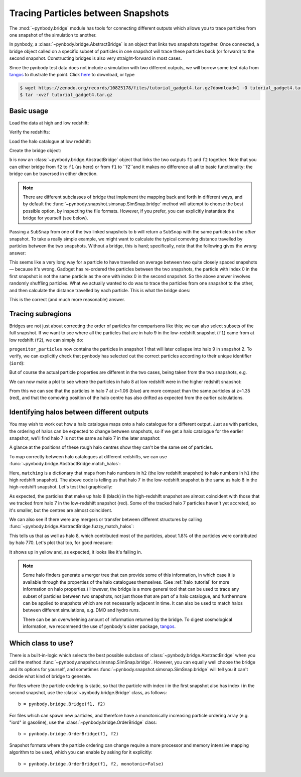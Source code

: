 .. bridge tutorial

.. _bridge_tutorial:

Tracing Particles between Snapshots
===================================

The :mod:`~pynbody.bridge` module has tools for connecting different
outputs which allows you to trace particles from one snapshot of the
simulation to another.

In pynbody, a :class:`~pynbody.bridge.AbstractBridge` is an object that links two snapshots
together. Once connected, a bridge object called on a specific subset
of particles in one snapshot will trace these particles back (or
forward) to the second snapshot. Constructing bridges is also very straight-forward
in most cases.

Since the pynbody test data does not include a simulation with two different outputs,
we will borrow some test data from `tangos <https://pynbody.github.io/tangos/>`_ to illustrate the point.
Click `here <https://zenodo.org/records/10825178/files/tutorial_gadget4.tar.gz?download=1>`_ to download, or type

.. code:: bash

   $ wget https://zenodo.org/records/10825178/files/tutorial_gadget4.tar.gz?download=1 -O tutorial_gadget4.tar.gz
   $ tar -xvzf tutorial_gadget4.tar.gz


Basic usage
------------

Load the data at high and low redshift:

.. ipython::

   In [1]: import pynbody

   In [2]: f1 = pynbody.load("tutorial_gadget4/snapshot_033.hdf5")

   In [3]: f2 = pynbody.load("tutorial_gadget4/snapshot_035.hdf5")

Verify the redshifts:

.. ipython::

   In [9]: f"f1 redshift={f1.properties['z']:.2f}; f2 redshift={f2.properties['z']:.2f}"


Load the halo catalogue at low redshift:

.. ipython::

   In [10]: h2 = f2.halos()


Create the bridge object:

.. ipython::

   In [11]: b = f2.bridge(f1)


``b`` is now an :class:`~pynbody.bridge.AbstractBridge` object that links
the two outputs ``f1`` and ``f2`` together. Note that you can either
bridge from ``f2`` to ``f1`` (as here) or from ``f1`` to ``f2``and it makes no difference at all to basic
functionality: the bridge can be traversed in either direction.

.. note::

    There are different subclasses of bridge that implement the mapping back and forth in different ways, and by default
    the :func:`~pynbody.snapshot.simsnap.SimSnap.bridge` method will attempt to choose the best possible option, by inspecting the
    file formats. However, if you prefer, you can explicitly instantiate the bridge for yourself (see below).


Passing a ``SubSnap`` from one of the two linked snapshots to ``b`` will return a ``SubSnap`` with the same particles
in the *other* snapshot.  To take a really simple example, we might want to calculate the typical comoving distance
travelled by particles between the two snapshots. Without a bridge, this is hard; specifically, note that the following
gives the *wrong* answer:

.. ipython::

  In [30]: displacement = np.linalg.norm(f2['pos'] - f1['pos'], axis=1).in_units("Mpc") # <-- wrong thing to do

  In [31]: displacement.mean() # <-- will give wrong answer
  Out[31]: SimArray(2.6222425, dtype=float32, 'Mpc')

This seems like a very long way for a particle to have travelled on average between two quite closely spaced
snapshots — because it's wrong. Gadbget has re-ordered the particles between the two snapshots, the particle with index
0 in the first snapshot is not the same particle as the one with index 0 in the second snapshot. So the above answer
involves randomly shuffling particles. What we actually wanted to do was to trace the particles from one snapshot to
the other, and then calculate the distance travelled by each particle. This is what the bridge does:

.. ipython::

    In [33]: f2_particles_reordered = b(f1)

    In [35]: displacement = np.linalg.norm(f2_particles_reordered['pos'] - f1['pos'], axis=1).in_units("Mpc")

    In [36]: displacement.mean()
    Out[36]: SimArray(0.39596564, dtype=float32, 'Mpc')

This is the correct (and much more reasonable) answer.

Tracing subregions
------------------

Bridges are not just about correcting the order of particles for comparisons like this; we can also select subsets
of the full snapshot. If we want to see where all the particles that are in halo 9 in the low-redshift
snapshot (``f1``) came from at low redshift (``f2``), we can simply do:

.. ipython::

   In [13]: progenitor_particles = b(h2[9])

``progenitor_particles`` now contains the particles in snapshot 1 that will later collapse into halo 9 in snapshot 2.
To verify, we can explicitly check that pynbody has selected out the correct particles according to their unique
identifier (``iord``):

.. ipython::

   In [14]: h2[9]['iord']

   In [15]: progenitor_particles['iord']

   In [15]: all(h2[9]['iord'] == progenitor_particles['iord'])

But of course the actual particle properties are different in the two cases,
being taken from the two snapshots, e.g.

.. ipython::

   In [17]: progenitor_particles['x']

   In [16]: h2[9]['x']

We can now make a plot to see where the particles in halo 8 at low redshift were in the higher redshift snapshot:

.. ipython::

   In [17]: import matplotlib.pyplot as p

   In [18]: p.plot(h2[7]['x'], h2[7]['y'], 'b.', label=f"z={f2.properties['z']:.2f} halo 7")

   In [19]: p.plot(b(h2[7])['x'], b(h2[7])['y'], 'r.', label=f"Tracked to z={f1.properties['z']:.2f}")

   In [20]: p.ylim(27.25, 27.75); p.xlim(24.6, 25.2); p.gca().set_aspect('equal')

   In [21]: p.legend()

   @savefig tracing_particles.png width=6in
   In [22]: p.xlabel('x / code units'); p.ylabel('y / code units')

From this we can see that the particles in halo 7 at z=1.06 (blue) are more compact than the same particles
at z=1.35 (red), and that the comoving position of the halo centre has also drifted as expected from the earlier
calculations.

Identifying halos between different outputs
-------------------------------------------

.. versionchanged:: 2.0

    Interface for halo matching

    The methods :func:`~pynbody.bridge.AbstractBridge.match_halos`, :func:`~pynbody.bridge.AbstractBridge.fuzzy_match_halos`
    and an underlying method :func:`~pynbody.bridge.AbstractBridge.count_particles_in_common` were added in version 2.0,
    and should be preferred to older methods (:func:`~pynbody.bridge.AbstractBridge.match_catalog`,
    :func:`~pynbody.bridge.AbstractBridge.fuzzy_match_catalog`). The latter
    provide similar functionality but with an inconsistent interface; they are now deprecated and should not be used
    in new code.

You may wish to work out how a halo catalogue maps onto a halo catalogue for a different output. Just as with
particles, the ordering of halos can be expected to change between snapshots, so if we get a halo catalogue for
the earlier snapshot, we'll find halo 7 is not the same as halo 7 in the later snapshot:

.. ipython::

   In [23]: h1 = f1.halos()

   In [24]: h1[7]['pos'].mean(axis=0)

   In [25]: b(h2[7])['pos'].mean(axis=0)

A glance at the positions of these rough halo centres show they can't be the same set of particles.

To map correctly between halo catalogues at different redshifts, we can use
:func:`~pynbody.bridge.AbstractBridge.match_halos`:

.. ipython::

   In [26]: matching = b.match_halos(h2, h1)

   In [27]: matching[7]

Here, ``matching`` is a dictionary that maps from halo numbers in ``h2`` (the low redshift snapshot) to halo numbers in
``h1`` (the high redshift snapshot). The above code is telling
us that halo 7 in the low-redshift snapshot is the same as halo 8 in the high-redshift snapshot. Let's test that
graphically:

.. ipython::

  In [18]: p.plot(h1[8]['x'], h1[8]['y'], 'k.', label=f"z={f1.properties['z']:.2f} halo 8")

  @savefig tracing_particles_and_halo.png width=6in
  In [19]: p.legend()


As expected, the particles that make up halo 8 (black) in the high-redshift snapshot are almost coincident with those
that we tracked from halo 7 in the low-redshift snapshot (red). Some of the tracked halo 7 particles haven't yet
accreted, so it's smaller, but the centres are almost coincident.

We can also see if there were any mergers or transfer between different structures by calling
:func:`~pynbody.bridge.AbstractBridge.fuzzy_match_halos`:

.. ipython::

   In [28]: fuzzy_matching = b.fuzzy_match_halos(h2, h1)

   In [29]: fuzzy_matching[7]

This tells us that as well as halo 8, which contributed most of the particles, about 1.8% of the particles were
contributed by halo 770. Let's plot that too, for good measure:


.. ipython::

  In [18]: p.plot(h1[770]['x'], h1[770]['y'], 'y.', label=f"z={f1.properties['z']:.2f} halo 770")

  @savefig tracing_particles_and_halo_and_accretion.png width=6in
  In [19]: p.legend()

It shows up in yellow and, as expected, it looks like it's falling in.

.. note::

   Some halo finders generate a merger tree that can provide some of this information, in which case it is available
   through the properties of the halo catalogues themselves. (See :ref:`halo_tutorial` for more information on halo
   properties.) However, the bridge is a more general tool that can be used to trace any subset
   of particles between two snapshots, not just those that are part of a halo catalogue, and furthermore can be
   applied to snapshots which are not necessarily adjacent in time. It can also be used to match halos between
   different simulations, e.g. DMO and hydro runs.

   There can be an overwhelming amount of information returned by the bridge. To digest cosmological information,
   we recommend the use of pynbody's sister package, `tangos <https://pynbody.github.io/tangos/>`_.

Which class to use?
-------------------

There is a built-in-logic which selects the best possible subclass of
:class:`~pynbody.bridge.AbstractBridge` when you call the method
:func:`~pynbody.snapshot.simsnap.SimSnap.bridge`.
However, you can equally well choose the bridge and its options
for yourself, and sometimes :func:`~pynbody.snapshot.simsnap.SimSnap.bridge` will tell you it can't decide what kind of bridge
to generate.

For files where the particle ordering is static, so that the particle
with index i in the first snapshot also has index i in the second
snapshot, use the :class:`~pynbody.bridge.Bridge` class, as follows: ::

   b = pynbody.bridge.Bridge(f1, f2)

For files which can spawn new particles, and therefore have a monotonically
increasing particle ordering array (e.g. "iord" in gasoline), use the
:class:`~pynbody.bridge.OrderBridge` class: ::

   b = pynbody.bridge.OrderBridge(f1, f2)

Snapshot formats where the particle ordering can change require a more
processor and memory intensive mapping algorithm to be used, which
you can enable by asking for it explicitly: ::

   b = pynbody.bridge.OrderBridge(f1, f2, monotonic=False)
